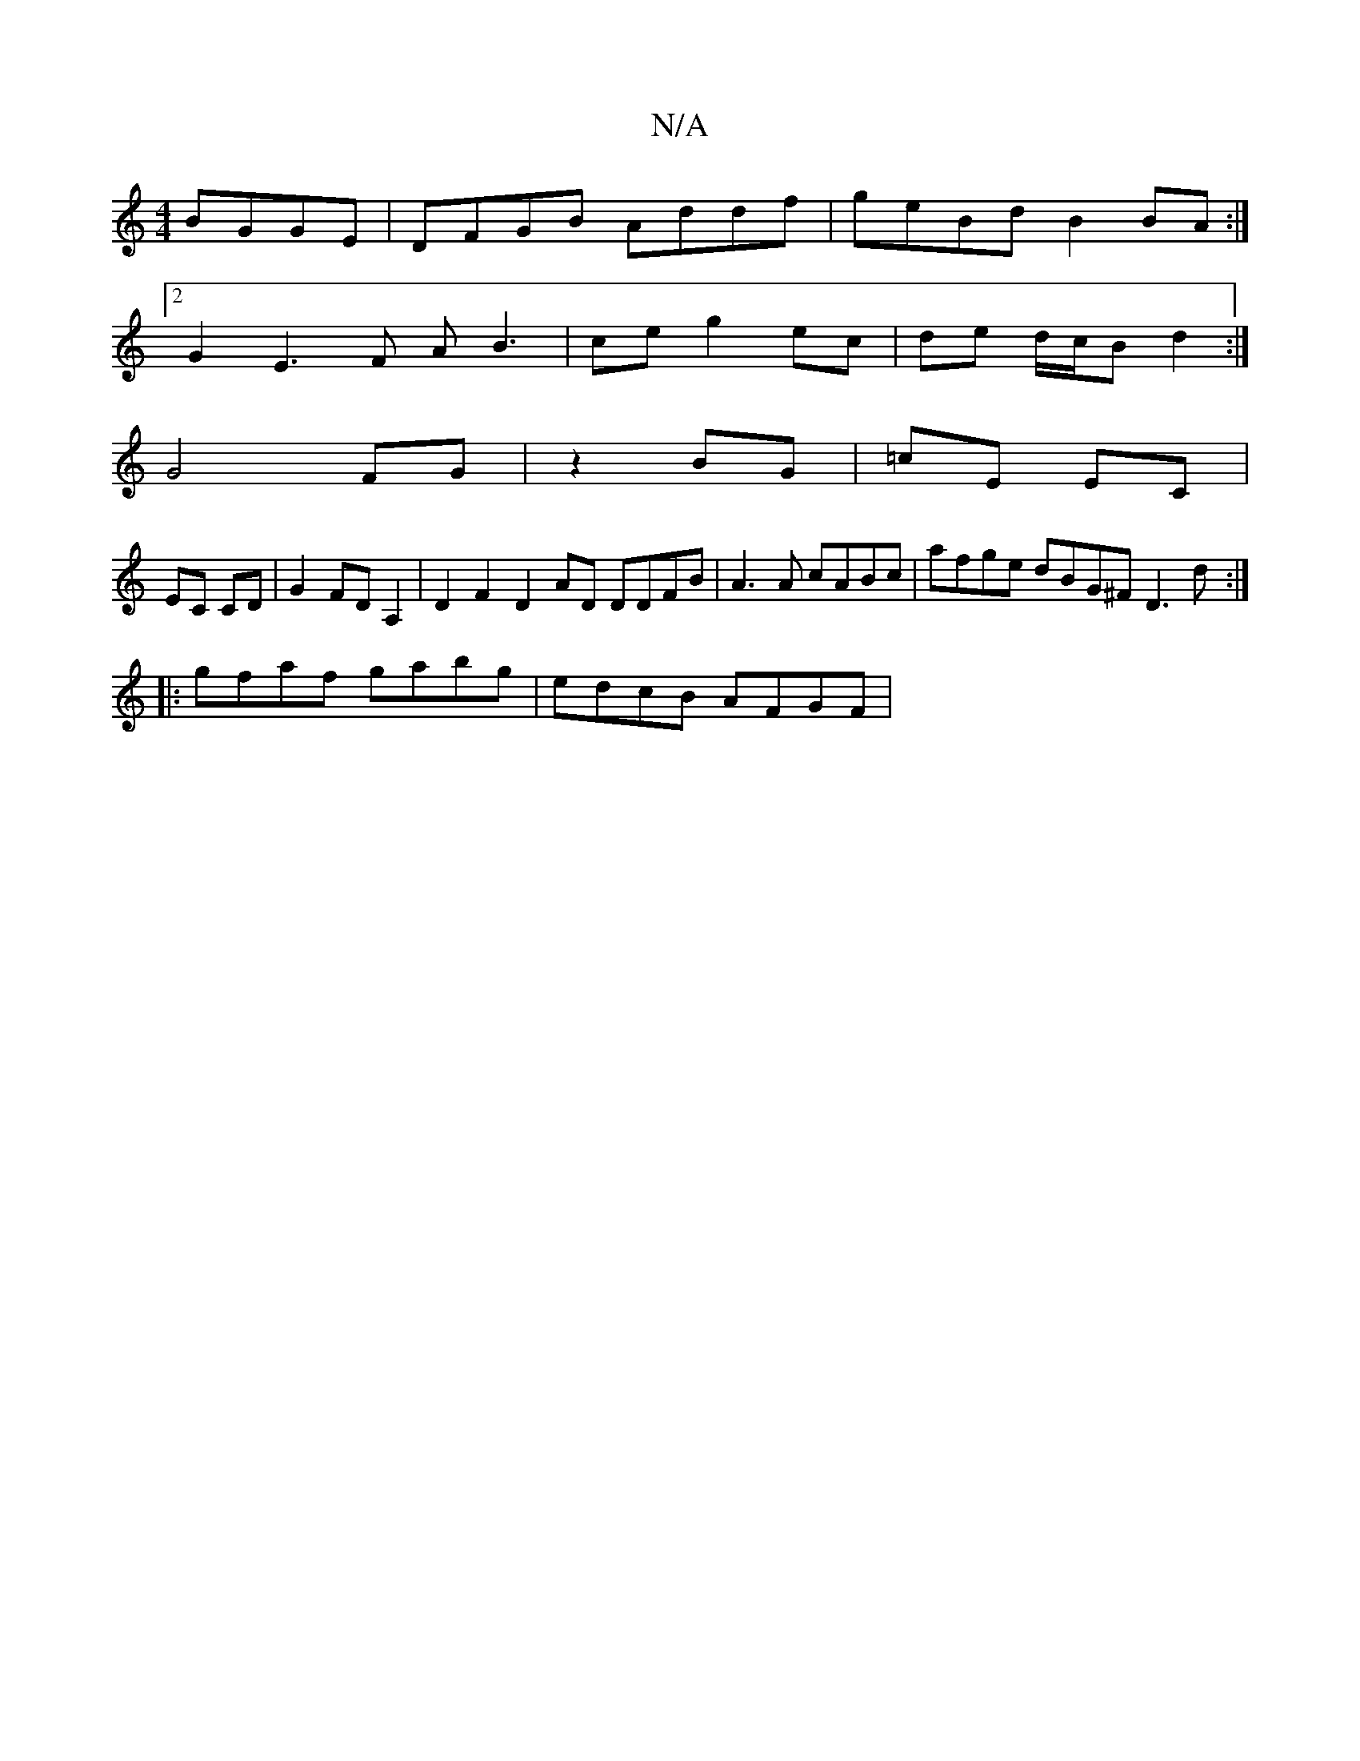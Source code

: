 X:1
T:N/A
M:4/4
R:N/A
K:Cmajor
 BGGE | DFGB Addf | geBd B2 BA:| 
[2 G2 E3 F A-B3 | ce g2 ec | de d/c/B d2 :|
G4 FG | z2 BG | =cE EC |
EC CD | G2 FD A,2 | D2 F2 D2 AD DDFB | A3A cABc | afge dBG^F D3 d :|
|: gfaf gabg | edcB AFGF | (